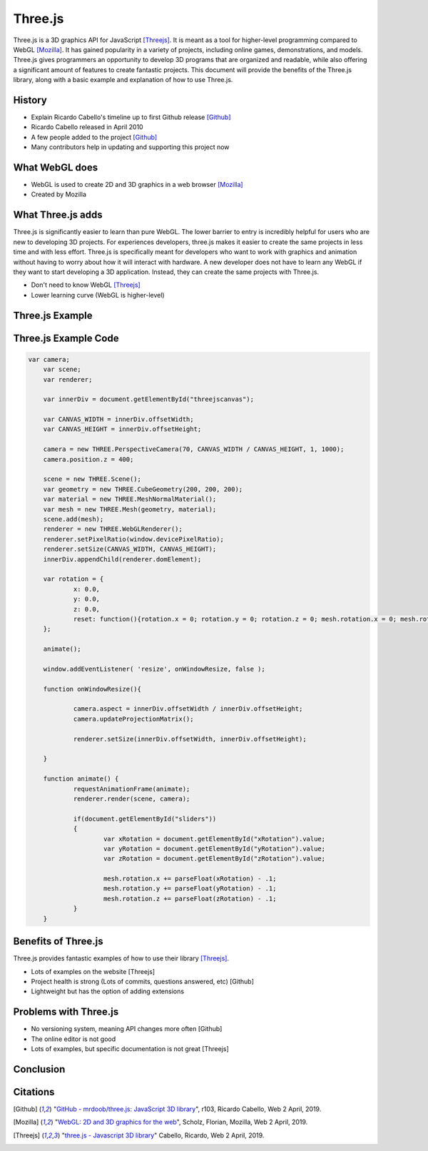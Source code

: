 Three.js
========
Three.js is a 3D graphics API for JavaScript [Threejs]_. It is meant as a tool
for higher-level programming compared to WebGL [Mozilla]_. It has gained
popularity in a variety of projects, including online games, demonstrations,
and models. Three.js gives programmers an opportunity to develop 3D programs
that are organized and readable, while also offering a significant amount
of features to create fantastic projects. This document will provide the benefits
of the Three.js library, along with a basic example and explanation of how to use
Three.js.

History
-------
* Explain Ricardo Cabello's timeline up to first Github release [Github]_
* Ricardo Cabello released in April 2010
* A few people added to the project [Github]_
* Many contributors help in updating and supporting this project now

What WebGL does
---------------
* WebGL is used to create 2D and 3D graphics in a web browser [Mozilla]_
* Created by Mozilla

What Three.js adds
------------------
Three.js is significantly easier to learn than pure WebGL. The lower barrier
to entry is incredibly helpful for users who are new to developing 3D projects.
For experiences developers, three.js makes it easier to create the same
projects in less time and with less effort. Three.js is specifically meant for
developers who want to work with graphics and animation without having to worry
about how it will interact with hardware. A new developer does not have to learn
any WebGL if they want to start developing a 3D application. Instead, they can
create the same projects with Three.js.

* Don't need to know WebGL [Threejs]_
* Lower learning curve (WebGL is higher-level)

Three.js Example
----------------
.. raw:: html
	<embed>
	
        <html>
			<head>
				<style>
					#threejscanvas
					{
						width: 100%;
						height: 300px;
						margin: 0 auto;
					}

					#main3d
					{
						position: absolute;
						left: 0;
						top: 0;
						text-align: center;
					}

					#gui_container
					{
						position: absolute;
						left: 0;
						top: 0;
						text-align: center;
					}

					#sliders
					{
						text-align: left;
						width: 100%;
					}
		   </style>
				<meta charset="utf-8">
			<meta name="viewport" content="width=device-width, initial-scale=1">
				<title>Example</title>
			</head>
			<body>
				<div id="threejscanvas">
					<script src="js/lib/three.js"></script>
					<script src="js/lib/dat.gui.js"></script>
					<div id="gui_container"></div>
					<script src="js/Main.js" id="main3d">
					</script>
				</div>
				<div id="sliders">
					<br>
					X Rotation:
					<input type="range" min="0" max=".2" step=".01" value="0.1" class="slider" id="xRotation">
					<br>
					Y Rotation:
					<input type="range" min="0" max=".2" step=".01" value="0.1" class="slider" id="yRotation">
					<br>
					Z Rotation:
					<input type="range" min="0" max=".2" step=".01" value="0.1" class="slider" id="zRotation">
				</div>
			</body>
		</html>
    </embed>
	
Three.js Example Code
----------------------------
.. code-block:: javascript

    var camera;
	var scene;
	var renderer;

	var innerDiv = document.getElementById("threejscanvas");

	var CANVAS_WIDTH = innerDiv.offsetWidth;
	var CANVAS_HEIGHT = innerDiv.offsetHeight;

	camera = new THREE.PerspectiveCamera(70, CANVAS_WIDTH / CANVAS_HEIGHT, 1, 1000);
	camera.position.z = 400;

	scene = new THREE.Scene();
	var geometry = new THREE.CubeGeometry(200, 200, 200);
	var material = new THREE.MeshNormalMaterial();
	var mesh = new THREE.Mesh(geometry, material);
	scene.add(mesh);
	renderer = new THREE.WebGLRenderer();
	renderer.setPixelRatio(window.devicePixelRatio);
	renderer.setSize(CANVAS_WIDTH, CANVAS_HEIGHT);
	innerDiv.appendChild(renderer.domElement);

	var rotation = {
		x: 0.0,
		y: 0.0,
		z: 0.0,
		reset: function(){rotation.x = 0; rotation.y = 0; rotation.z = 0; mesh.rotation.x = 0; mesh.rotation.y = 0; mesh.rotation.z = 0;}
	};

	animate();

	window.addEventListener( 'resize', onWindowResize, false );

	function onWindowResize(){

		camera.aspect = innerDiv.offsetWidth / innerDiv.offsetHeight;
		camera.updateProjectionMatrix();

		renderer.setSize(innerDiv.offsetWidth, innerDiv.offsetHeight);

	}

	function animate() {
		requestAnimationFrame(animate);
		renderer.render(scene, camera);

		if(document.getElementById("sliders"))
		{
			var xRotation = document.getElementById("xRotation").value;
			var yRotation = document.getElementById("yRotation").value;
			var zRotation = document.getElementById("zRotation").value;

			mesh.rotation.x += parseFloat(xRotation) - .1;
			mesh.rotation.y += parseFloat(yRotation) - .1;
			mesh.rotation.z += parseFloat(zRotation) - .1;
		}
	}



Benefits of Three.js
--------------------
Three.js provides fantastic examples of how to use their library [Threejs]_. 

* Lots of examples on the website [Threejs]
* Project health is strong (Lots of commits, questions answered, etc) [Github]
* Lightweight but has the option of adding extensions

Problems with Three.js
----------------------
* No versioning system, meaning API changes more often [Github]
* The online editor is not good
* Lots of examples, but specific documentation is not great [Threejs]

Conclusion
----------

Citations
---------
.. [Github] "`GitHub - mrdoob/three.js: JavaScript 3D library <https://github.com/mrdoob/three.js/>`_", r103, Ricardo Cabello, Web 2 April, 2019.
.. [Mozilla] "`WebGL: 2D and 3D graphics for the web <https://developer.mozilla.org/en-US/docs/Web/API/WebGL_API>`_", Scholz, Florian, Mozilla, Web 2 April, 2019.				
.. [Threejs] "`three.js - Javascript 3D library <https://threejs.org/>`_" Cabello, Ricardo, Web 2 April, 2019.